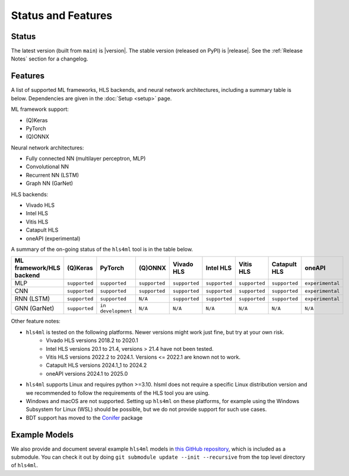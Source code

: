 ===================
Status and Features
===================

Status
======

The latest version (built from ``main``) is |version|.
The stable version (released on PyPI) is |release|.
See the :ref:`Release Notes` section for a changelog.


Features
========

A list of supported ML frameworks, HLS backends, and neural network architectures, including a summary table is below.  Dependencies are given in the :doc:`Setup <setup>` page.

ML framework support:

* (Q)Keras
* PyTorch
* (Q)ONNX

Neural network architectures:

* Fully connected NN (multilayer perceptron, MLP)
* Convolutional NN
* Recurrent NN (LSTM)
* Graph NN (GarNet)

HLS backends:

* Vivado HLS
* Intel HLS
* Vitis HLS
* Catapult HLS
* oneAPI (experimental)

A summary of the on-going status of the ``hls4ml`` tool is in the table below.

.. list-table::
   :header-rows: 1

   * - ML framework/HLS backend
     - (Q)Keras
     - PyTorch
     - (Q)ONNX
     - Vivado HLS
     - Intel HLS
     - Vitis HLS
     - Catapult HLS
     - oneAPI
   * - MLP
     - ``supported``
     - ``supported``
     - ``supported``
     - ``supported``
     - ``supported``
     - ``supported``
     - ``supported``
     - ``experimental``
   * - CNN
     - ``supported``
     - ``supported``
     - ``supported``
     - ``supported``
     - ``supported``
     - ``supported``
     - ``supported``
     - ``experimental``
   * - RNN (LSTM)
     - ``supported``
     - ``supported``
     - ``N/A``
     - ``supported``
     - ``supported``
     - ``supported``
     - ``supported``
     - ``experimental``
   * - GNN (GarNet)
     - ``supported``
     - ``in development``
     - ``N/A``
     - ``N/A``
     - ``N/A``
     - ``N/A``
     - ``N/A``
     - ``N/A``

Other feature notes:

* ``hls4ml`` is tested on the following platforms. Newer versions might work just fine, but try at your own risk.
   * Vivado HLS versions 2018.2 to 2020.1
   * Intel HLS versions 20.1 to 21.4, versions \> 21.4 have not been tested.
   * Vitis HLS versions 2022.2 to 2024.1. Versions \<= 2022.1 are known not to work.
   * Catapult HLS versions 2024.1_1 to 2024.2
   * oneAPI versions 2024.1 to 2025.0

* ``hls4ml`` supports Linux and requires python \>=3.10. hlsml does not require a specific Linux distribution version and we recommended to follow the requirements of the HLS tool you are using.
* Windows and macOS are not supported. Setting up ``hls4ml`` on these platforms, for example using the Windows Subsystem for Linux (WSL) should be possible, but we do not provide support for such use cases.
* BDT support has moved to the `Conifer <https://github.com/thesps/conifer>`__ package

Example Models
==============

We also provide and document several example ``hls4ml`` models in `this GitHub repository <https://github.com/fastmachinelearning/example-models>`_, which is included as a submodule.
You can check it out by doing ``git submodule update --init --recursive`` from the top level directory of ``hls4ml``.
